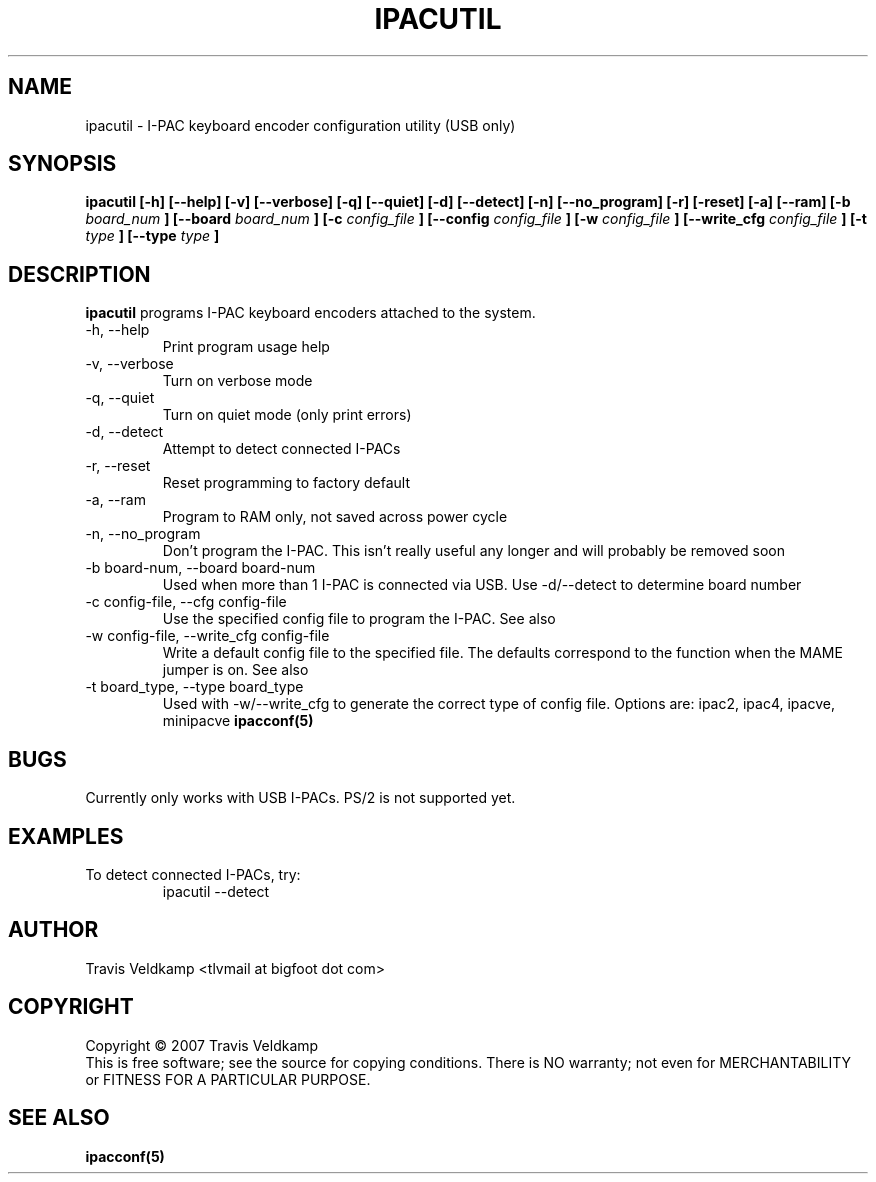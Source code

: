 .\" Process this file with
.\" groff -man -Tascii ipacutil.8
.\"
.TH IPACUTIL 8 "September 2007" "I-PAC Tools" "User Manuals"
.SH NAME
ipacutil \- I-PAC keyboard encoder configuration utility (USB only)
.SH SYNOPSIS
.B ipacutil [-h] [--help] [-v] [--verbose] [-q] [--quiet] [-d] [--detect] [-n] [--no_program] [-r] [-reset] [-a] [--ram] [-b 
.I board_num
.B ] [--board 
.I board_num
.B ] [-c 
.I config_file
.B ] [--config 
.I config_file
.B ] [-w 
.I config_file
.B ] [--write_cfg 
.I config_file
.B ] [-t 
.I type
.B ] [--type 
.I type
.B ]
.SH DESCRIPTION
.B ipacutil
programs I-PAC keyboard encoders attached to the system.  
.IP "-h, --help"
Print program usage help
.IP "-v, --verbose"
Turn on verbose mode
.IP "-q, --quiet"
Turn on quiet mode (only print errors)
.IP "-d, --detect"
Attempt to detect connected I-PACs
.IP "-r, --reset"
Reset programming to factory default
.IP "-a, --ram"
Program to RAM only, not saved across power cycle
.IP "-n, --no_program"
Don't program the I-PAC.  This isn't really useful any longer and will probably be removed soon
.IP "-b board-num, --board board-num"
Used when more than 1 I-PAC is connected via USB.  Use -d/--detect to determine board number
.IP "-c config-file,  --cfg config-file"
Use the specified config file to program the I-PAC.  See also 
.IP "-w config-file, --write_cfg config-file"
Write a default config file to the specified file.  The defaults 
correspond to the function when the MAME jumper is on. See also 
.IP "-t board_type, --type board_type"
Used with -w/--write_cfg to generate the correct type of config file.  
Options are: ipac2, ipac4, ipacve, minipacve
.B ipacconf(5)
.SH BUGS
Currently only works with USB I-PACs.  PS/2 is not supported yet.
.SH EXAMPLES
.IP "To detect connected I-PACs, try:"
ipacutil --detect 
.SH AUTHOR
Travis Veldkamp <tlvmail at bigfoot dot com>
.SH COPYRIGHT
Copyright \(co 2007 Travis Veldkamp
.br
This is free software; see the source for copying conditions.  There is NO
warranty; not even for MERCHANTABILITY or FITNESS FOR A PARTICULAR PURPOSE.
.SH "SEE ALSO"
.BR ipacconf(5)
